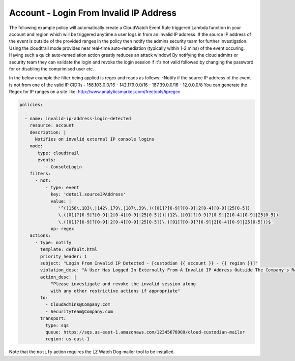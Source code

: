 .. _accountinvalidiplogin:

Account - Login From Invalid IP Address
=======================================

The following example policy will automatically create a CloudWatch Event Rule
triggered Lambda function in your account and region which will be triggered
anytime a user logs in from an invalid IP address. If the source IP address of
the event is outside of the provided ranges in the policy then notify the admins
security team for further investigation. Using the cloudtrail mode provides near
real-time auto-remediation (typically within 1-2 mins) of the event occuring.
Having such a quick auto-remediation action greatly reduces an attack window!
By notifying the cloud admins or security team they can validate the login and
revoke the login session if it's not valid followed by changing the password for
or disabling the comprimised user etc.

In the below example the filter being applied is regex and reads as follows:
-Notify if the source IP address of the event is not from one of the valid IP CIDRs
- 158.103.0.0/16
- 142.179.0.0/16
- 187.39.0.0/16
- 12.0.0.0/8
You can generate the Regex for IP ranges on a site like:
http://www.analyticsmarket.com/freetools/ipregex

.. code-block:: yaml

   policies:

     - name: invalid-ip-address-login-detected
       resource: account
       description: |
         Notifies on invalid external IP console logins
       mode:
          type: cloudtrail
          events:
             - ConsoleLogin
       filters:
         - not:
             - type: event
               key: 'detail.sourceIPAddress'
               value: |
                  '^((158\.103\.|142\.179\.|187\.39\.)([01]?[0-9]?[0-9]|2[0-4][0-9]|25[0-5])
                  \.([01]?[0-9]?[0-9]|2[0-4][0-9]|25[0-5]))|(12\.([01]?[0-9]?[0-9]|2[0-4][0-9]|25[0-5])
                  \.([01]?[0-9]?[0-9]|2[0-4][0-9]|25[0-5])\.([01]?[0-9]?[0-9]|2[0-4][0-9]|25[0-5]))$'
               op: regex
       actions:
         - type: notify
           template: default.html
           priority_header: 1
           subject: "Login From Invalid IP Detected - [custodian {{ account }} - {{ region }}]"
           violation_desc: "A User Has Logged In Externally From A Invalid IP Address Outside The Company's Range:"
           action_desc: |
               "Please investigate and revoke the invalid session along
               with any other restrictive actions if appropriate"
           to:
             - CloudAdmins@Company.com
             - SecurityTeam@Company.com
           transport:
             type: sqs
             queue: https://sqs.us-east-1.amazonaws.com/12345678900/cloud-custodian-mailer
             region: us-east-1

Note that the ``notify`` action requires the LZ Watch Dog mailer tool to be installed.

